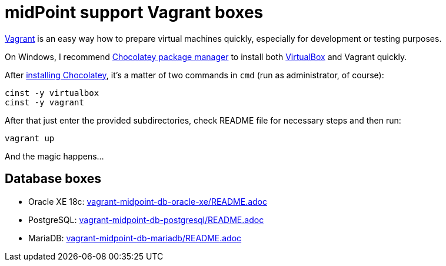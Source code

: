 = midPoint support Vagrant boxes

https://www.vagrantup.com/[Vagrant] is an easy way how to prepare virtual machines quickly,
especially for development or testing purposes.

On Windows, I recommend https://chocolatey.org/[Chocolatey package manager] to install both
https://www.virtualbox.org/[VirtualBox] and Vagrant quickly.

After https://chocolatey.org/install[installing Chocolatey],
it's a matter of two commands in `cmd` (run as administrator, of course):
----
cinst -y virtualbox
cinst -y vagrant
----

After that just enter the provided subdirectories, check README file for necessary steps and then run:
----
vagrant up
----

And the magic happens...

== Database boxes

* Oracle XE 18c: link:vagrant-midpoint-db-oracle-xe/README.adoc[]
* PostgreSQL: link:vagrant-midpoint-db-postgresql/README.adoc[]
* MariaDB: link:vagrant-midpoint-db-mariadb/README.adoc[]
